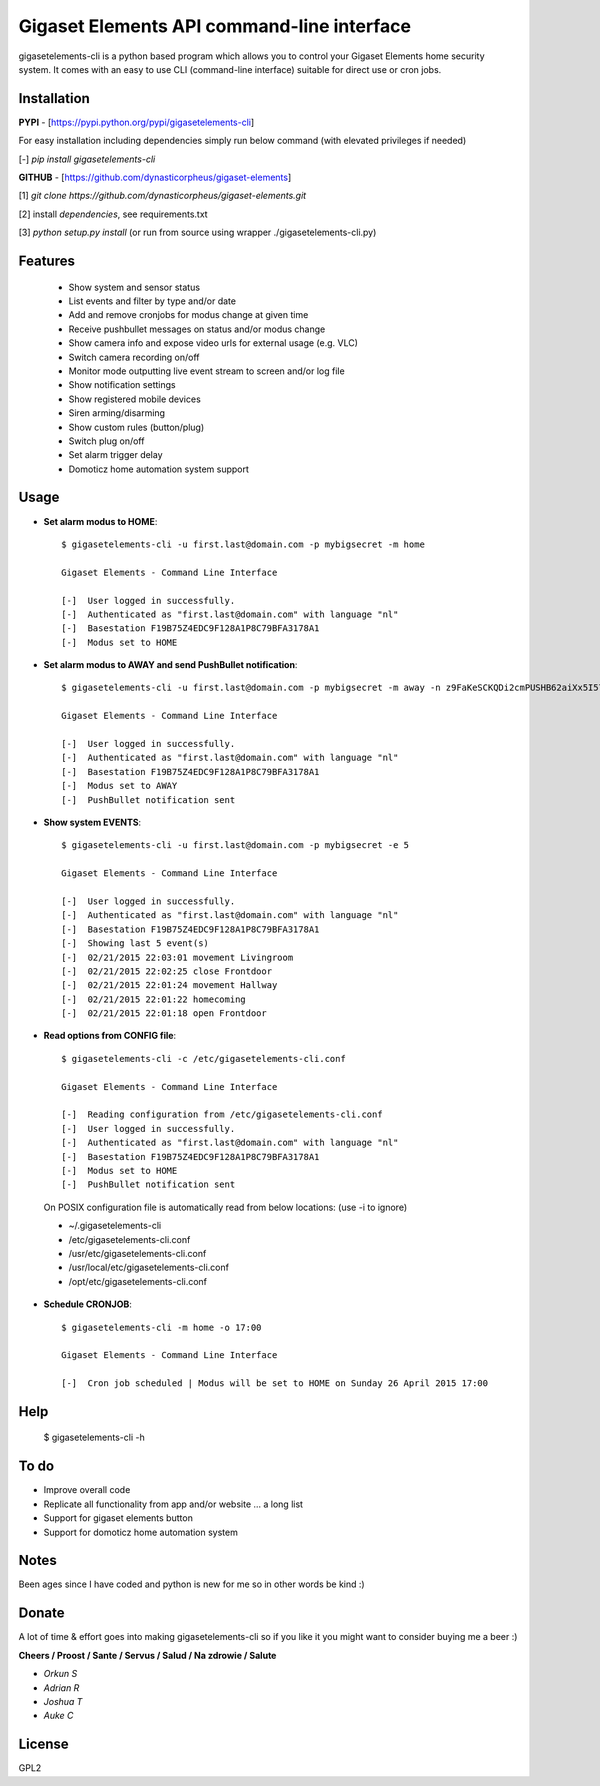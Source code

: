 Gigaset Elements API command-line interface
===========================================

gigasetelements-cli is a python based program which allows you to control your Gigaset Elements home security system.
It comes with an easy to use CLI (command-line interface) suitable for direct use or cron jobs.

.. image:: https://weblog.bol.com/wp-content/uploads/2015/04/gigaset-elements.jpg
    :target: https://www.gigaset-elements.com

.. image:: https://lh3.googleusercontent.com/k8pmHPby3b76PmNXTyhhK26fp64xJjGwjVo4PmTpp4FotIcE12Na6eRBNgdKFhvlx-uI=w1920-h1080-rw-no
    :target: https://plus.google.com/communities/108042802009267082650

Installation
------------

**PYPI** - [https://pypi.python.org/pypi/gigasetelements-cli]

For easy installation including dependencies simply run below command (with elevated privileges if needed)

[-] *pip install gigasetelements-cli*

**GITHUB** - [https://github.com/dynasticorpheus/gigaset-elements]

[1] *git clone https://github.com/dynasticorpheus/gigaset-elements.git*  

[2] install *dependencies*, see requirements.txt

[3] *python setup.py install* (or run from source using wrapper ./gigasetelements-cli.py)


Features
------------
 * Show system and sensor status
 * List events and filter by type and/or date
 * Add and remove cronjobs for modus change at given time
 * Receive pushbullet messages on status and/or modus change
 * Show camera info and expose video urls for external usage (e.g. VLC)
 * Switch camera recording on/off
 * Monitor mode outputting live event stream to screen and/or log file
 * Show notification settings
 * Show registered mobile devices
 * Siren arming/disarming
 * Show custom rules (button/plug)
 * Switch plug on/off
 * Set alarm trigger delay
 * Domoticz home automation system support

Usage
-----
* **Set alarm modus to HOME**::

    $ gigasetelements-cli -u first.last@domain.com -p mybigsecret -m home

    Gigaset Elements - Command Line Interface

    [-]  User logged in successfully.
    [-]  Authenticated as "first.last@domain.com" with language "nl"
    [-]  Basestation F19B75Z4EDC9F128A1P8C79BFA3178A1
    [-]  Modus set to HOME
                                        
* **Set alarm modus to AWAY and send PushBullet notification**::

    $ gigasetelements-cli -u first.last@domain.com -p mybigsecret -m away -n z9FaKeSCKQDi2cmPUSHB62aiXx5I57eiujTOKENfS34

    Gigaset Elements - Command Line Interface

    [-]  User logged in successfully.
    [-]  Authenticated as "first.last@domain.com" with language "nl"
    [-]  Basestation F19B75Z4EDC9F128A1P8C79BFA3178A1
    [-]  Modus set to AWAY
    [-]  PushBullet notification sent

* **Show system EVENTS**::

    $ gigasetelements-cli -u first.last@domain.com -p mybigsecret -e 5

    Gigaset Elements - Command Line Interface

    [-]  User logged in successfully.
    [-]  Authenticated as "first.last@domain.com" with language "nl"
    [-]  Basestation F19B75Z4EDC9F128A1P8C79BFA3178A1
    [-]  Showing last 5 event(s)
    [-]  02/21/2015 22:03:01 movement Livingroom
    [-]  02/21/2015 22:02:25 close Frontdoor
    [-]  02/21/2015 22:01:24 movement Hallway
    [-]  02/21/2015 22:01:22 homecoming
    [-]  02/21/2015 22:01:18 open Frontdoor

* **Read options from CONFIG file**::

    $ gigasetelements-cli -c /etc/gigasetelements-cli.conf

    Gigaset Elements - Command Line Interface

    [-]  Reading configuration from /etc/gigasetelements-cli.conf
    [-]  User logged in successfully.
    [-]  Authenticated as "first.last@domain.com" with language "nl"
    [-]  Basestation F19B75Z4EDC9F128A1P8C79BFA3178A1
    [-]  Modus set to HOME
    [-]  PushBullet notification sent


 On POSIX configuration file is automatically read from below locations: (use -i to ignore)

 *    ~/.gigasetelements-cli
 *    /etc/gigasetelements-cli.conf
 *    /usr/etc/gigasetelements-cli.conf
 *    /usr/local/etc/gigasetelements-cli.conf
 *    /opt/etc/gigasetelements-cli.conf

* **Schedule CRONJOB**::

    $ gigasetelements-cli -m home -o 17:00

    Gigaset Elements - Command Line Interface

    [-]  Cron job scheduled | Modus will be set to HOME on Sunday 26 April 2015 17:00


Help
-----

    $ gigasetelements-cli -h


To do
-----
* Improve overall code
* Replicate all functionality from app and/or website ... a long list
* Support for gigaset elements button
* Support for domoticz home automation system


Notes
-----
Been ages since I have coded and python is new for me so in other words be kind :)


Donate
------
A lot of time & effort goes into making gigasetelements-cli so if you like it you might want to consider buying me a beer :)

.. image:: http://www.paypal.com/en_US/i/btn/x-click-but04.gif
    :target: https://www.paypal.com/cgi-bin/webscr?cmd=_donations&business=FETZ23LK5UH2J&item_number=gigasetelements%2dcli&currency_code=EUR
    :alt: Donate via PayPal

**Cheers / Proost / Sante / Servus / Salud / Na zdrowie / Salute**

* *Orkun S*
* *Adrian R*
* *Joshua T*
* *Auke C*

License
-------
GPL2
